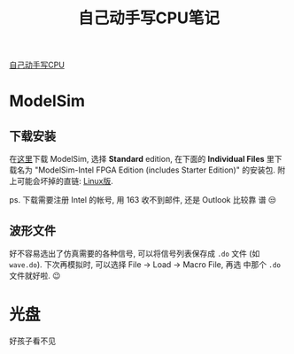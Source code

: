 #+title: 自己动手写CPU笔记

[[https://book.douban.com/subject/25960657/][自己动手写CPU]]

* ModelSim

** 下载安装

在[[https://fpgasoftware.intel.com/20.1.1/?edition=standard&product=modelsim_ae&platform=linux#tabs-2][这里]]下载 ModelSim, 选择 *Standard* edition, 在下面的 *Individual
Files* 里下载名为 "ModelSim-Intel FPGA Edition (includes Starter
Edition)" 的安装包.  附上可能会坏掉的直链: [[https://download.altera.com/akdlm/software/acdsinst/20.1std.1/720/ib_installers/ModelSimSetup-20.1.1.720-linux.run][Linux版]].

ps. 下载需要注册 Intel 的帐号, 用 163 收不到邮件, 还是 Outlook 比较靠
谱 😒

** 波形文件

好不容易选出了仿真需要的各种信号, 可以将信号列表保存成 =.do= 文件 (如
=wave.do=).  下次再模拟时, 可以选择 File \to Load \to Macro File, 再选
中那个 =.do= 文件就好啦. 😉

* 光盘

好孩子看不见

#+HTML: <div style="opacity: 0;">
#+begin_white
- [[http://bookcd.muc.edu.cn/bookcd/index/index.do][中央民族大学光盘数据库]]
- [[http://opac.muc.edu.cn/opac/item.php?marc_no=7732496576587978706164666c3035744f61544558413d3d][自己动手写CPU - 中央民族大学图书馆书目检索系统]]
- [[http://discx.yuntu.io/disc/explore/512/0972201197875][自己动手写CPU 光盘]]
- [[http://discx.yuntu.io/][联图云.光盘]]
#+end_white
#+HTML: </div>
